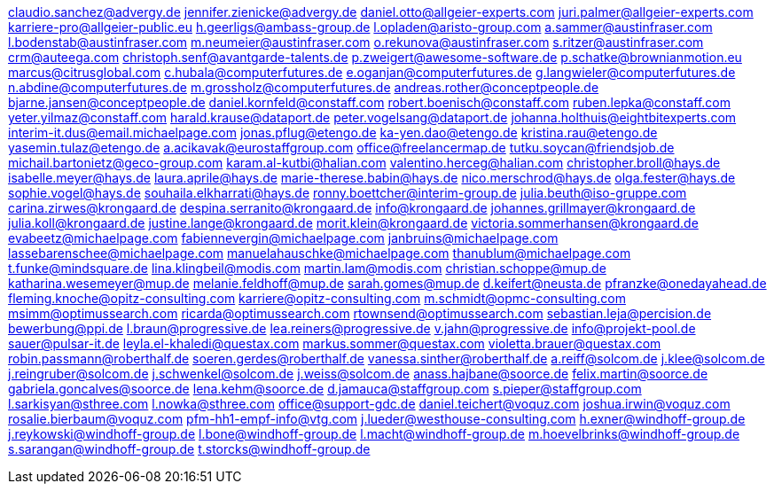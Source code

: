 claudio.sanchez@advergy.de
jennifer.zienicke@advergy.de
daniel.otto@allgeier-experts.com
juri.palmer@allgeier-experts.com
karriere-pro@allgeier-public.eu
h.geerligs@ambass-group.de
l.opladen@aristo-group.com
a.sammer@austinfraser.com
l.bodenstab@austinfraser.com
m.neumeier@austinfraser.com
o.rekunova@austinfraser.com
s.ritzer@austinfraser.com
crm@auteega.com
christoph.senf@avantgarde-talents.de
p.zweigert@awesome-software.de
p.schatke@brownianmotion.eu
marcus@citrusglobal.com
c.hubala@computerfutures.de
e.oganjan@computerfutures.de
g.langwieler@computerfutures.de
n.abdine@computerfutures.de
m.grossholz@computerfutures.de
andreas.rother@conceptpeople.de
bjarne.jansen@conceptpeople.de
daniel.kornfeld@constaff.com
robert.boenisch@constaff.com
ruben.lepka@constaff.com
yeter.yilmaz@constaff.com
harald.krause@dataport.de
peter.vogelsang@dataport.de
johanna.holthuis@eightbitexperts.com
interim-it.dus@email.michaelpage.com
jonas.pflug@etengo.de
ka-yen.dao@etengo.de
kristina.rau@etengo.de
yasemin.tulaz@etengo.de
a.acikavak@eurostaffgroup.com
office@freelancermap.de
tutku.soycan@friendsjob.de
michail.bartonietz@geco-group.com
karam.al-kutbi@halian.com
valentino.herceg@halian.com
christopher.broll@hays.de
isabelle.meyer@hays.de
laura.aprile@hays.de
marie-therese.babin@hays.de
nico.merschrod@hays.de
olga.fester@hays.de
sophie.vogel@hays.de
souhaila.elkharrati@hays.de
ronny.boettcher@interim-group.de
julia.beuth@iso-gruppe.com
carina.zirwes@krongaard.de
despina.serranito@krongaard.de
info@krongaard.de
johannes.grillmayer@krongaard.de
julia.koll@krongaard.de
justine.lange@krongaard.de
morit.klein@krongaard.de
victoria.sommerhansen@krongaard.de
evabeetz@michaelpage.com
fabiennevergin@michaelpage.com
janbruins@michaelpage.com
lassebarenschee@michaelpage.com
manuelahauschke@michaelpage.com
thanublum@michaelpage.com
t.funke@mindsquare.de
lina.klingbeil@modis.com
martin.lam@modis.com
christian.schoppe@mup.de
katharina.wesemeyer@mup.de
melanie.feldhoff@mup.de
sarah.gomes@mup.de
d.keifert@neusta.de
pfranzke@onedayahead.de
fleming.knoche@opitz-consulting.com
karriere@opitz-consulting.com
m.schmidt@opmc-consulting.com
msimm@optimussearch.com
ricarda@optimussearch.com
rtownsend@optimussearch.com
sebastian.leja@percision.de
bewerbung@ppi.de
l.braun@progressive.de
lea.reiners@progressive.de
v.jahn@progressive.de
info@projekt-pool.de
sauer@pulsar-it.de
leyla.el-khaledi@questax.com
markus.sommer@questax.com
violetta.brauer@questax.com
robin.passmann@roberthalf.de
soeren.gerdes@roberthalf.de
vanessa.sinther@roberthalf.de
a.reiff@solcom.de
j.klee@solcom.de
j.reingruber@solcom.de
j.schwenkel@solcom.de
j.weiss@solcom.de
anass.hajbane@soorce.de
felix.martin@soorce.de
gabriela.goncalves@soorce.de
lena.kehm@soorce.de
d.jamauca@staffgroup.com
s.pieper@staffgroup.com
l.sarkisyan@sthree.com
l.nowka@sthree.com
office@support-gdc.de
daniel.teichert@voquz.com
joshua.irwin@voquz.com
rosalie.bierbaum@voquz.com
pfm-hh1-empf-info@vtg.com
j.lueder@westhouse-consulting.com
h.exner@windhoff-group.de
j.reykowski@windhoff-group.de
l.bone@windhoff-group.de
l.macht@windhoff-group.de
m.hoevelbrinks@windhoff-group.de
s.sarangan@windhoff-group.de
t.storcks@windhoff-group.de
